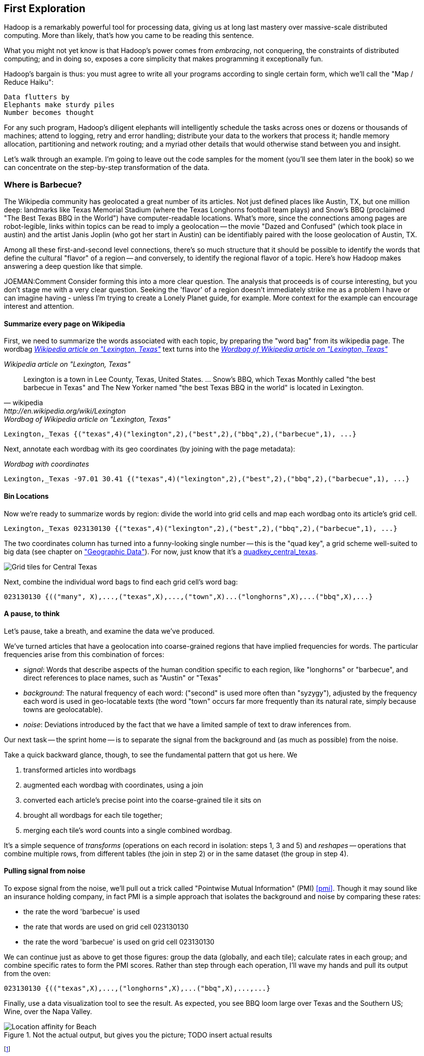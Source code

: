 == First Exploration ==
[[first_exploration]]

Hadoop is a remarkably powerful tool for processing data, giving us at long last mastery over massive-scale distributed computing. More than likely, that's how you came to be reading this sentence.

What you might not yet know is that Hadoop's power comes from _embracing_, not conquering, the constraints of distributed computing; and in doing so, exposes a core simplicity that makes programming it exceptionally fun.

Hadoop's bargain is thus: you must agree to write all your programs according to single certain form, which we'll call the "Map / Reduce Haiku":

    Data flutters by
    Elephants make sturdy piles
    Number becomes thought

For any such program, Hadoop's diligent elephants will intelligently schedule the tasks across ones or dozens or thousands of machines; attend to logging, retry and error handling; distribute your data to the workers that process it; handle memory allocation, partitioning and network routing; and a myriad other details that would otherwise stand between you and insight.

Let's walk through an example. I'm going to leave out the code samples for the moment (you'll see them later in the book) so we can concentrate on the step-by-step transformation of the data.

=== Where is Barbecue?

The Wikipedia community has geolocated a great number of its articles. Not just defined places like Austin, TX, but one million deep: landmarks like Texas Memorial Stadium (where the Texas Longhorns football team plays) and Snow's BBQ (proclaimed "The Best Texas BBQ in the World") have computer-readable locations. What's more, since the connections among pages are robot-legible, links within topics can be read to imply a geolocation -- the movie "Dazed and Confused" (which took place in austin) and the artist Janis Joplin (who got her start in Austin) can be identifiably paired with the loose geolocation of Austin, TX.

Among all these first-and-second level connections, there's so much structure that it should be possible to identify the words that define the cultural "flavor" of a region -- and conversely, to identify the regional flavor of a topic. Here's how Hadoop makes answering a deep question like that simple.

JOEMAN:Comment Consider forming this into a more clear question. The analysis that proceeds is of course interesting, but you don't stage me with a very clear question. Seeking the 'flavor' of a region doesn't immediately strike me as a problem I have or can imagine having - unless I'm trying to create a Lonely Planet guide, for example. More context for the example can encourage interest and attention.

==== Summarize every page on Wikipedia

First, we need to summarize the words associated with each topic, by preparing the "word bag" from its wikipedia page. The wordbag <<wp_lexington_article>> text turns into the <<wp_lexington_wordbag>>

[[wp_lexington_article]]
._Wikipedia article on "Lexington, Texas"_
[quote, wikipedia, http://en.wikipedia.org/wiki/Lexington,_Texas]
______
Lexington is a town in Lee County, Texas, United States. ... Snow's BBQ, which Texas Monthly called "the best barbecue in Texas" and The New Yorker named "the best Texas BBQ in the world" is located in Lexington.
______

[[wp_lexington_wordbag]]
._Wordbag of Wikipedia article on "Lexington, Texas"_
------
Lexington,_Texas {("texas",4)("lexington",2),("best",2),("bbq",2),("barbecue",1), ...}
------

Next, annotate each wordbag with its geo coordinates (by joining with the page metadata):

[[wp_lexington_wordbag_and_coords]]
._Wordbag with coordinates_
------
Lexington,_Texas -97.01 30.41 {("texas",4)("lexington",2),("best",2),("bbq",2),("barbecue",1), ...}
------

==== Bin Locations

Now we're ready to summarize words by region: divide the world into grid cells and map each wordbag onto its article's grid cell.

------
Lexington,_Texas 023130130 {("texas",4)("lexington",2),("best",2),("bbq",2),("barbecue",1), ...}
------

The two coordinates column has turned into a funny-looking single number -- this is the "quad key", a grid scheme well-suited to big data (see chapter on <<quadkey,"Geographic Data">>). For now, just know that it's a <<unique key for each grid,quadkey_central_texas>>.

[[quadkey_central_texas]]
image::images/Quadtree-google_maps_screenshot.png[Grid tiles for Central Texas]

Next, combine the individual word bags to find each grid cell's word bag:

------
023130130 {(("many", X),...,("texas",X),...,("town",X)...("longhorns",X),...("bbq",X),...}
------

==== A pause, to think

Let's pause, take a breath, and examine the data we've produced.

We've turned articles that have a geolocation into coarse-grained regions that have implied frequencies for words. The particular frequencies arise from this combination of forces:

* _signal_: Words that describe aspects of the human condition specific to each region, like "longhorns" or "barbecue", and direct references to place names, such as "Austin" or "Texas"
* _background_: The natural frequency of each word: ("second" is used more often than "syzygy"), adjusted by the frequency each word is used in geo-locatable texts (the word "town" occurs far more frequently than its natural rate, simply because towns are geolocatable).
* _noise_: Deviations introduced by the fact that we have a limited sample of text to draw inferences from.

Our next task -- the sprint home -- is to separate the signal from the background and (as much as possible) from the noise.

Take a quick backward glance, though, to see the fundamental pattern that got us here. We

. transformed articles into wordbags
. augmented each wordbag with coordinates, using a join
. converted each article's precise point into the coarse-grained tile it sits on
. brought all wordbags for each tile together;
. merging each tile's word counts into a single combined wordbag.

It's a simple sequence of _transforms_ (operations on each record in isolation: steps 1, 3 and 5) and _reshapes_ -- operations that combine multiple rows, from different tables (the join in step 2) or in the same dataset (the group in step 4).

==== Pulling signal from noise

To expose signal from the noise, we'll pull out a trick called "Pointwise Mutual Information" (PMI) <<pmi>>. Though it may sound like an insurance holding company, in fact PMI is a simple approach that isolates the background and noise by comparing these rates:

* the rate the word 'barbecue' is used
* the rate that words are used on grid cell 023130130
* the rate the word 'barbecue' is used on grid cell 023130130

We can continue just as above to get those figures: group the data (globally, and each tile); calculate rates in each group; and combine specific rates to form the PMI scores. Rather than step through each operation, I'll wave my hands and pull its output from the oven:

------
023130130 {(("texas",X),...,("longhorns",X),...("bbq",X),...,...}
------

Finally, use a data visualization tool to see the result. As expected, you see BBQ loom large over Texas and the Southern US; Wine, over the Napa Valley.

.Not the actual output, but gives you the picture; TODO insert actual results
image::images/baldridge-bbq_wine_beach_mountain-480.jpg[Location affinity for Beach, Mountain, BBQ and Wine]

footnote:[You can use a fancier version of the approach used here to geolocate texts _based purely on their content_. An article mentioning barbecue and Willie Nelson would be placed near Austin, TX; one mentioning startups and trolleys in San Francisco. (see Baldridge et al TODO: reference)]

==== Takeaways

We accomplished a fairly sophisticated data exploration without doing anything complex. Instead of writing a big hairy monolithic program, we wrote a series of simple scripts that either _transformed_ or _reshaped_ the data. 

As you'll see, the scripts are readable and short (none exceed a few dozen lines of code). They run easily against sample data on your desktop, with no Hadoop cluster in sight; and they will then run, unchanged, against the whole of Wikipedia on dozens or hundreds of machines in a Hadoop cluster.

That's the approach we'll follow through this book: develop simple, maintainable transform/reshape scripts by iterating quickly and always keeping the data visible; then confidently transition those scripts to production as the search for a question becomes the rote production of an answer.

The challenge, then, isn't to learn to "program" Hadoop -- it's to learn how to think at scale, to choose a workable series of chess moves connecting the data you have to the insight you need. In the first part of the book, after briefly becoming familiar with the basic framework, we'll proceed through a series of examples to help you identify the key locality and thus the transformation each step calls for. In the second part of that book, we'll apply this to a range of interesting problems and so build up a set of reusable tools for asking deep questions in actual practice. 
